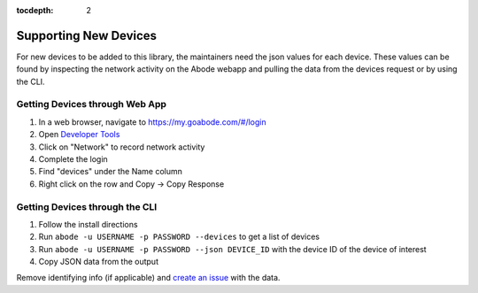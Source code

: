 :tocdepth: 2

Supporting New Devices
======================

For new devices to be added to this library, the maintainers need the json values for each device. These values can be found by inspecting the network activity on the Abode webapp and pulling the data from the devices request or by using the CLI.

Getting Devices through Web App
-------------------------------

#. In a web browser, navigate to https://my.goabode.com/#/login
#. Open `Developer Tools <https://balsamiq.com/support/faqs/browserconsole/>`_
#. Click on "Network" to record network activity
#. Complete the login
#. Find "devices" under the Name column
#. Right click on the row and Copy -> Copy Response

Getting Devices through the CLI
-------------------------------

#. Follow the install directions
#. Run ``abode -u USERNAME -p PASSWORD --devices`` to get a list of devices
#. Run ``abode -u USERNAME -p PASSWORD --json DEVICE_ID`` with the device ID of the device of interest
#. Copy JSON data from the output

Remove identifying info (if applicable) and `create an issue <https://github.com/jaraco/jaraco.abode/issues/new>`_ with the data.
